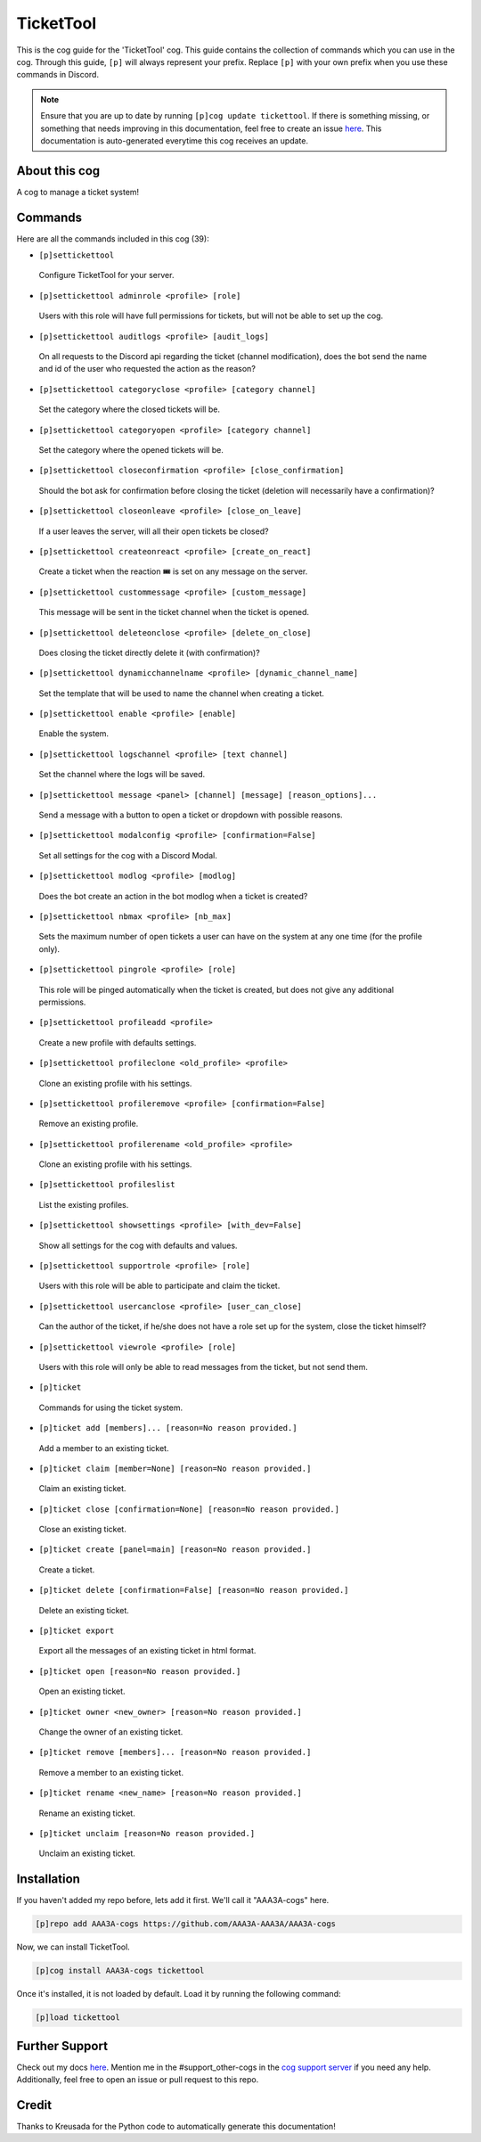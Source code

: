 .. _tickettool:
==========
TicketTool
==========

This is the cog guide for the 'TicketTool' cog. This guide contains the collection of commands which you can use in the cog.
Through this guide, ``[p]`` will always represent your prefix. Replace ``[p]`` with your own prefix when you use these commands in Discord.

.. note::

    Ensure that you are up to date by running ``[p]cog update tickettool``.
    If there is something missing, or something that needs improving in this documentation, feel free to create an issue `here <https://github.com/AAA3A-AAA3A/AAA3A-cogs/issues>`_.
    This documentation is auto-generated everytime this cog receives an update.

--------------
About this cog
--------------

A cog to manage a ticket system!

--------
Commands
--------

Here are all the commands included in this cog (39):

* ``[p]settickettool``
 Configure TicketTool for your server.

* ``[p]settickettool adminrole <profile> [role]``
 Users with this role will have full permissions for tickets, but will not be able to set up the cog.

* ``[p]settickettool auditlogs <profile> [audit_logs]``
 On all requests to the Discord api regarding the ticket (channel modification), does the bot send the name and id of the user who requested the action as the reason?

* ``[p]settickettool categoryclose <profile> [category channel]``
 Set the category where the closed tickets will be.

* ``[p]settickettool categoryopen <profile> [category channel]``
 Set the category where the opened tickets will be.

* ``[p]settickettool closeconfirmation <profile> [close_confirmation]``
 Should the bot ask for confirmation before closing the ticket (deletion will necessarily have a confirmation)?

* ``[p]settickettool closeonleave <profile> [close_on_leave]``
 If a user leaves the server, will all their open tickets be closed?

* ``[p]settickettool createonreact <profile> [create_on_react]``
 Create a ticket when the reaction 🎟️ is set on any message on the server.

* ``[p]settickettool custommessage <profile> [custom_message]``
 This message will be sent in the ticket channel when the ticket is opened.

* ``[p]settickettool deleteonclose <profile> [delete_on_close]``
 Does closing the ticket directly delete it (with confirmation)?

* ``[p]settickettool dynamicchannelname <profile> [dynamic_channel_name]``
 Set the template that will be used to name the channel when creating a ticket.

* ``[p]settickettool enable <profile> [enable]``
 Enable the system.

* ``[p]settickettool logschannel <profile> [text channel]``
 Set the channel where the logs will be saved.

* ``[p]settickettool message <panel> [channel] [message] [reason_options]...``
 Send a message with a button to open a ticket or dropdown with possible reasons.

* ``[p]settickettool modalconfig <profile> [confirmation=False]``
 Set all settings for the cog with a Discord Modal.

* ``[p]settickettool modlog <profile> [modlog]``
 Does the bot create an action in the bot modlog when a ticket is created?

* ``[p]settickettool nbmax <profile> [nb_max]``
 Sets the maximum number of open tickets a user can have on the system at any one time (for the profile only).

* ``[p]settickettool pingrole <profile> [role]``
 This role will be pinged automatically when the ticket is created, but does not give any additional permissions.

* ``[p]settickettool profileadd <profile>``
 Create a new profile with defaults settings.

* ``[p]settickettool profileclone <old_profile> <profile>``
 Clone an existing profile with his settings.

* ``[p]settickettool profileremove <profile> [confirmation=False]``
 Remove an existing profile.

* ``[p]settickettool profilerename <old_profile> <profile>``
 Clone an existing profile with his settings.

* ``[p]settickettool profileslist``
 List the existing profiles.

* ``[p]settickettool showsettings <profile> [with_dev=False]``
 Show all settings for the cog with defaults and values.

* ``[p]settickettool supportrole <profile> [role]``
 Users with this role will be able to participate and claim the ticket.

* ``[p]settickettool usercanclose <profile> [user_can_close]``
 Can the author of the ticket, if he/she does not have a role set up for the system, close the ticket himself?

* ``[p]settickettool viewrole <profile> [role]``
 Users with this role will only be able to read messages from the ticket, but not send them.

* ``[p]ticket``
 Commands for using the ticket system.

* ``[p]ticket add [members]... [reason=No reason provided.]``
 Add a member to an existing ticket.

* ``[p]ticket claim [member=None] [reason=No reason provided.]``
 Claim an existing ticket.

* ``[p]ticket close [confirmation=None] [reason=No reason provided.]``
 Close an existing ticket.

* ``[p]ticket create [panel=main] [reason=No reason provided.]``
 Create a ticket.

* ``[p]ticket delete [confirmation=False] [reason=No reason provided.]``
 Delete an existing ticket.

* ``[p]ticket export``
 Export all the messages of an existing ticket in html format.

* ``[p]ticket open [reason=No reason provided.]``
 Open an existing ticket.

* ``[p]ticket owner <new_owner> [reason=No reason provided.]``
 Change the owner of an existing ticket.

* ``[p]ticket remove [members]... [reason=No reason provided.]``
 Remove a member to an existing ticket.

* ``[p]ticket rename <new_name> [reason=No reason provided.]``
 Rename an existing ticket.

* ``[p]ticket unclaim [reason=No reason provided.]``
 Unclaim an existing ticket.

------------
Installation
------------

If you haven't added my repo before, lets add it first. We'll call it
"AAA3A-cogs" here.

.. code-block:: ini

    [p]repo add AAA3A-cogs https://github.com/AAA3A-AAA3A/AAA3A-cogs

Now, we can install TicketTool.

.. code-block:: ini

    [p]cog install AAA3A-cogs tickettool

Once it's installed, it is not loaded by default. Load it by running the following command:

.. code-block:: ini

    [p]load tickettool

---------------
Further Support
---------------

Check out my docs `here <https://aaa3a-cogs.readthedocs.io/en/latest/>`_.
Mention me in the #support_other-cogs in the `cog support server <https://discord.gg/GET4DVk>`_ if you need any help.
Additionally, feel free to open an issue or pull request to this repo.

------
Credit
------

Thanks to Kreusada for the Python code to automatically generate this documentation!
